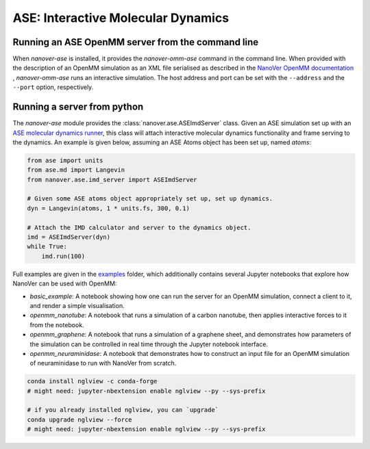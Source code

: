 ===================================
ASE: Interactive Molecular Dynamics
===================================

Running an ASE OpenMM server from the command line
==================================================

When `nanover-ase` is installed, it provides the `nanover-omm-ase`
command in the command line. When provided with the description of an
OpenMM simulation as an XML file serialised as described in the `NanoVer OpenMM documentation <https://github.com/IRL2/nanover-protocol/tree/main/python-libraries/nanover-openmm>`_ 
, `nanover-omm-ase` runs an interactive simulation. 
The host address and port can be set with
the ``--address`` and the ``--port`` option, respectively.


Running a server from python
==================================================

The `nanover-ase` module provides the
:class:`nanover.ase.ASEImdServer` class. Given an ASE simulation set up with an 
`ASE molecular dynamics runner <https://wiki.fysik.dtu.dk/ase/ase/md.html>`_, this class will 
attach interactive molecular dynamics functionality and frame serving to the dynamics. 
An example is given below, assuming an ASE Atoms object has been set up, named `atoms`:

.. code-block:: python

    from ase import units
    from ase.md import Langevin
    from nanover.ase.imd_server import ASEImdServer

    # Given some ASE atoms object appropriately set up, set up dynamics.
    dyn = Langevin(atoms, 1 * units.fs, 300, 0.1)

    # Attach the IMD calculator and server to the dynamics object. 
    imd = ASEImdServer(dyn)
    while True:
        imd.run(100)


Full examples are given in the `examples <https://github.com/IRL2/nanover-protocol/tree/main/examples/ase>`_ folder, which additionally
contains several Jupyter notebooks that explore how NanoVer can be used with OpenMM:

* `basic_example`: A notebook showing how one can run the server for an OpenMM simulation,  connect a client to it, and render a simple visualisation. 
* `openmm_nanotube`: A notebook that runs a simulation of a carbon nanotube, then applies interactive forces to it from the notebook.
* `openmm_graphene`: A notebook that runs a simulation of a graphene sheet, and demonstrates how parameters of the simulation can be controlled in real
  time through the Jupyter notebook interface.
* `openmm_neuraminidase`: A notebook that demonstrates how to construct an input file for an OpenMM simulation of neuraminidase to run with NanoVer from scratch.

.. code-block:: bash

    conda install nglview -c conda-forge
    # might need: jupyter-nbextension enable nglview --py --sys-prefix

    # if you already installed nglview, you can `upgrade`
    conda upgrade nglview --force
    # might need: jupyter-nbextension enable nglview --py --sys-prefix


